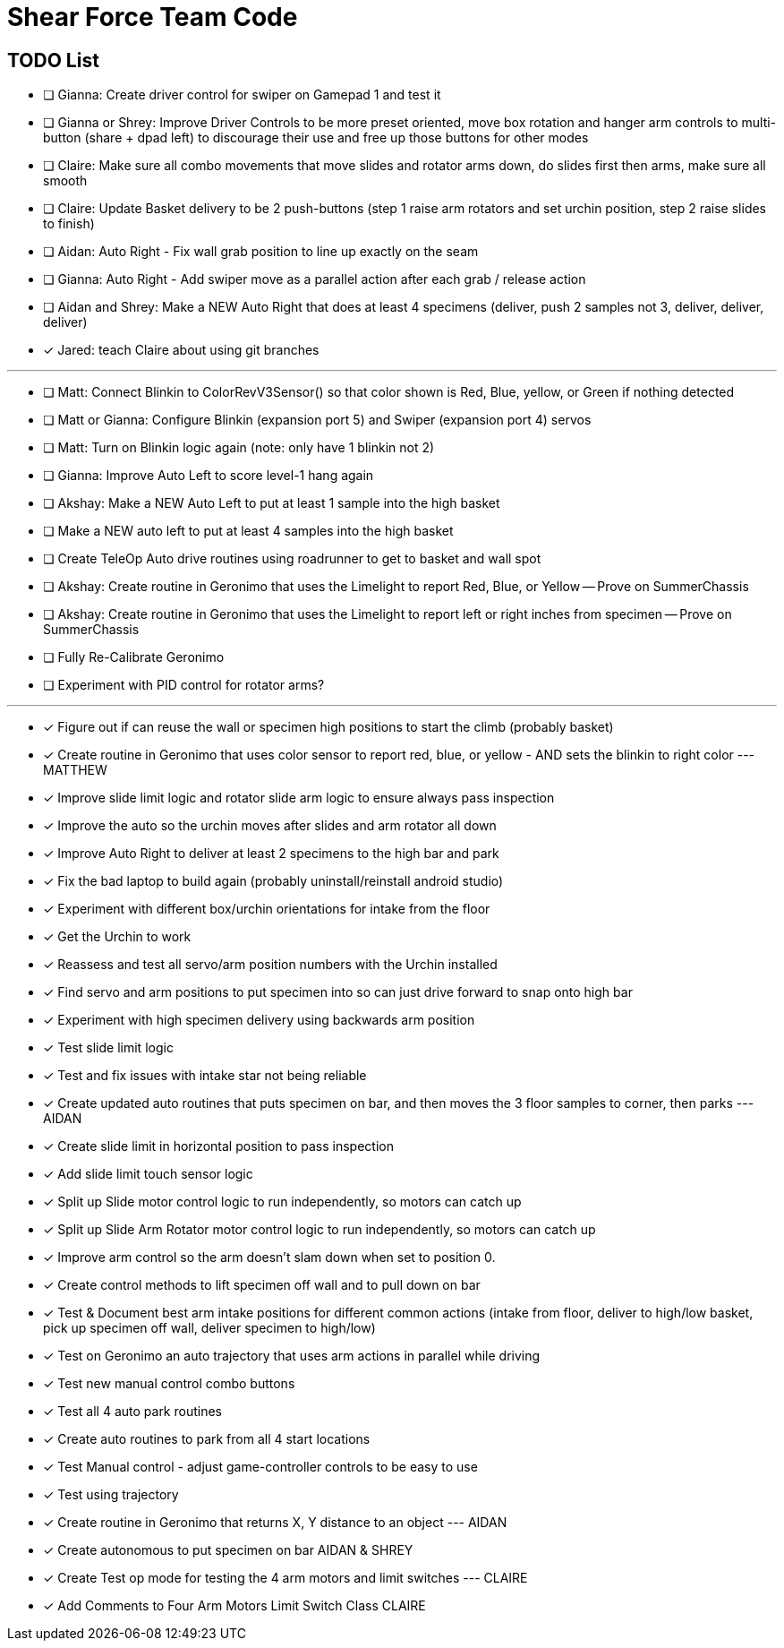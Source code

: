 = Shear Force Team Code

== TODO List


- [ ] Gianna: Create driver control for swiper on Gamepad 1 and test it
- [ ] Gianna or Shrey: Improve Driver Controls to be more preset oriented, move box rotation and hanger arm controls to multi-button (share + dpad left) to discourage their use and free up those buttons for other modes
- [ ] Claire: Make sure all combo movements that move slides and rotator arms down, do slides first then arms, make sure all smooth
- [ ] Claire: Update Basket delivery to be 2 push-buttons (step 1 raise arm rotators and set urchin position, step 2 raise slides to finish)
- [ ] Aidan: Auto Right - Fix wall grab position to line up exactly on the seam
- [ ] Gianna: Auto Right - Add swiper move as a parallel action after each grab / release action
- [ ] Aidan and Shrey: Make a NEW Auto Right that does at least 4 specimens (deliver, push 2 samples not 3, deliver, deliver, deliver)
- [x] Jared: teach Claire about using git branches

---
- [ ] Matt: Connect Blinkin to ColorRevV3Sensor() so that color shown is Red, Blue, yellow, or Green if nothing detected
- [ ] Matt or Gianna: Configure Blinkin (expansion port 5) and Swiper (expansion port 4) servos
- [ ] Matt: Turn on Blinkin logic again (note: only have 1 blinkin not 2)
- [ ] Gianna: Improve Auto Left to score level-1 hang again
- [ ] Akshay: Make a NEW Auto Left to put at least 1 sample into the high basket
- [ ] Make a NEW auto left to put at least 4 samples into the high basket
- [ ] Create TeleOp Auto drive routines using roadrunner to get to basket and wall spot
- [ ] Akshay: Create routine in Geronimo that uses the Limelight to report Red, Blue, or Yellow -- Prove on SummerChassis
- [ ] Akshay: Create routine in Geronimo that uses the Limelight to report left or right inches from specimen -- Prove on SummerChassis
- [ ] Fully Re-Calibrate Geronimo
- [ ] Experiment with PID control for rotator arms?

---
- [x] Figure out if can reuse the wall or specimen high positions to start the climb (probably basket)
- [x] Create routine in Geronimo that uses color sensor to report red, blue, or yellow - AND sets the blinkin to right color --- MATTHEW
- [x] Improve slide limit logic and rotator slide arm logic to ensure always pass inspection
- [x] Improve the auto so the urchin moves after slides and arm rotator all down
- [x] Improve Auto Right to deliver at least 2 specimens to the high bar and park
- [x] Fix the bad laptop to build again (probably uninstall/reinstall android studio)
- [x] Experiment with different box/urchin orientations for intake from the floor
- [x] Get the Urchin to work
- [x] Reassess and test all servo/arm position numbers with the Urchin installed
- [x] Find servo and arm positions to put specimen into so can just drive forward to snap onto high bar
- [x] Experiment with high specimen delivery using backwards arm position
- [x] Test slide limit logic
- [x] Test and fix issues with intake star not being reliable
- [x] Create updated auto routines that puts specimen on bar, and then moves the 3 floor samples to corner, then parks --- AIDAN
- [x] Create slide limit in horizontal position to pass inspection
- [x] Add slide limit touch sensor logic
- [x] Split up Slide motor control logic to run independently, so motors can catch up
- [x] Split up Slide Arm Rotator motor control logic to run independently, so motors can catch up
- [x] Improve arm control so the arm doesn't slam down when set to position 0.
- [x] Create control methods to lift specimen off wall and to pull down on bar
- [x] Test & Document best arm intake positions for different common actions (intake from floor, deliver to high/low basket, pick up specimen off wall, deliver specimen to high/low)
- [x] Test on Geronimo an auto trajectory that uses arm actions in parallel while driving
- [x] Test new manual control combo buttons
- [x] Test all 4 auto park routines
- [x] Create auto routines to park from all 4 start locations
- [x] Test Manual control - adjust game-controller controls to be easy to use
- [x] Test using trajectory
- [x] Create routine in Geronimo that returns X, Y distance to an object --- AIDAN
- [x] Create autonomous to put specimen on bar AIDAN & SHREY
- [x] Create Test op mode for testing the 4 arm motors and limit switches --- CLAIRE
- [x] Add Comments to Four Arm Motors Limit Switch Class CLAIRE


